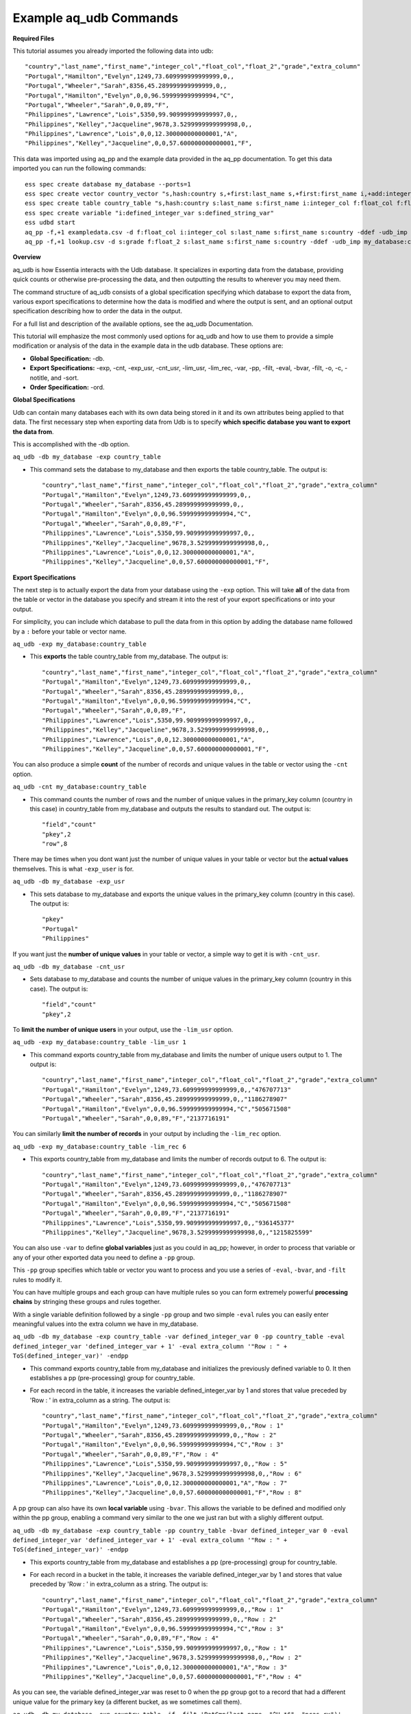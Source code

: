 ***********************
Example aq_udb Commands
***********************


**Required Files**


This tutorial assumes you already imported the following data into udb::

    "country","last_name","first_name","integer_col","float_col","float_2","grade","extra_column"
    "Portugal","Hamilton","Evelyn",1249,73.609999999999999,0,,
    "Portugal","Wheeler","Sarah",8356,45.289999999999999,0,,
    "Portugal","Hamilton","Evelyn",0,0,96.599999999999994,"C",
    "Portugal","Wheeler","Sarah",0,0,89,"F",
    "Philippines","Lawrence","Lois",5350,99.909999999999997,0,,
    "Philippines","Kelley","Jacqueline",9678,3.5299999999999998,0,,
    "Philippines","Lawrence","Lois",0,0,12.300000000000001,"A",
    "Philippines","Kelley","Jacqueline",0,0,57.600000000000001,"F",

This data was imported using aq_pp and the example data provided in the aq_pp documentation. To get this data imported you can run the following commands::

    ess spec create database my_database --ports=1
    ess spec create vector country_vector "s,hash:country s,+first:last_name s,+first:first_name i,+add:integer_col f,+max:float_col f,+min:float_2 s:grade s:extra_column"
    ess spec create table country_table "s,hash:country s:last_name s:first_name i:integer_col f:float_col f:float_2 s:grade s:extra_column"
    ess spec create variable "i:defined_integer_var s:defined_string_var"
    ess udbd start
    aq_pp -f,+1 exampledata.csv -d f:float_col i:integer_col s:last_name s:first_name s:country -ddef -udb_imp my_database:country_table
    aq_pp -f,+1 lookup.csv -d s:grade f:float_2 s:last_name s:first_name s:country -ddef -udb_imp my_database:country_table



**Overview**


aq_udb is how Essentia interacts with the Udb database. It specializes in exporting data from the database, providing quick counts or otherwise pre-processing the data, and then outputting the results to wherever you may need them. 

The command structure of aq_udb consists of a global specification specifying which database to export the data from, 
various export specifications to determine how the data is modified and where the output is sent, and an optional output specification describing how to order the data in the output.

For a full list and description of the available options, see the aq_udb Documentation.

This tutorial will emphasize the most commonly used options for aq_udb and how to use them to provide a simple modification or analysis of the data in the example data in the udb database. These options are:

* **Global Specification:** -db.
* **Export Specifications:** -exp, -cnt, -exp_usr, -cnt_usr, -lim_usr, -lim_rec, -var, -pp, -filt, -eval, -bvar, -filt, -o, -c, -notitle, and -sort.
* **Order Specification:** -ord.



**Global Specifications**


Udb can contain many databases each with its own data being stored in it and its own attributes being applied to that data. The first necessary step when exporting data from Udb is to specify **which specific database you want to export the data from**. 

This is accomplished with the -db option.

``aq_udb -db my_database -exp country_table``

* This command sets the database to my_database and then exports the table country_table. The output is::

    "country","last_name","first_name","integer_col","float_col","float_2","grade","extra_column"
    "Portugal","Hamilton","Evelyn",1249,73.609999999999999,0,,
    "Portugal","Wheeler","Sarah",8356,45.289999999999999,0,,
    "Portugal","Hamilton","Evelyn",0,0,96.599999999999994,"C",
    "Portugal","Wheeler","Sarah",0,0,89,"F",
    "Philippines","Lawrence","Lois",5350,99.909999999999997,0,,
    "Philippines","Kelley","Jacqueline",9678,3.5299999999999998,0,,
    "Philippines","Lawrence","Lois",0,0,12.300000000000001,"A",
    "Philippines","Kelley","Jacqueline",0,0,57.600000000000001,"F",



**Export Specifications**


The next step is to actually export the data from your database using the ``-exp`` option. This will take **all** of the data from the table or vector in the database you specify and stream it into the rest of your export specifications or into your output. 

For simplicity, you can include which database to pull the data from in this option by adding the database name followed by a ``:`` before your table or vector name.

``aq_udb -exp my_database:country_table``

* This **exports** the table country_table from my_database. The output is::
 
    "country","last_name","first_name","integer_col","float_col","float_2","grade","extra_column"
    "Portugal","Hamilton","Evelyn",1249,73.609999999999999,0,,
    "Portugal","Wheeler","Sarah",8356,45.289999999999999,0,,
    "Portugal","Hamilton","Evelyn",0,0,96.599999999999994,"C",
    "Portugal","Wheeler","Sarah",0,0,89,"F",
    "Philippines","Lawrence","Lois",5350,99.909999999999997,0,,
    "Philippines","Kelley","Jacqueline",9678,3.5299999999999998,0,,
    "Philippines","Lawrence","Lois",0,0,12.300000000000001,"A",
    "Philippines","Kelley","Jacqueline",0,0,57.600000000000001,"F",

You can also produce a simple **count** of the number of records and unique values in the table or vector using the ``-cnt`` option. 

``aq_udb -cnt my_database:country_table``

* This command counts the number of rows and the number of unique values in the primary_key column (country in this case) in country_table from my_database and outputs the results to standard out. The output is::
 
    "field","count"
    "pkey",2
    "row",8

There may be times when you dont want just the number of unique values in your table or vector but the **actual values** themselves. This is what ``-exp_user`` is for.

``aq_udb -db my_database -exp_usr``

* This sets database to my_database and exports the unique values in the primary_key column (country in this case). The output is::
    
    "pkey"
    "Portugal"
    "Philippines"

If you want just the **number of unique values** in your table or vector, a simple way to get it is with ``-cnt_usr``.

``aq_udb -db my_database -cnt_usr``

* Sets database to my_database and counts the number of unique values in the primary_key column (country in this case). The output is::
    
    "field","count"
    "pkey",2
    
To **limit the number of unique users** in your output, use the ``-lim_usr`` option.

``aq_udb -exp my_database:country_table -lim_usr 1``

* This command exports country_table from my_database and limits the number of unique users output to 1. The output is::
    
    "country","last_name","first_name","integer_col","float_col","float_2","grade","extra_column"
    "Portugal","Hamilton","Evelyn",1249,73.609999999999999,0,,"476707713"
    "Portugal","Wheeler","Sarah",8356,45.289999999999999,0,,"1186278907"
    "Portugal","Hamilton","Evelyn",0,0,96.599999999999994,"C","505671508"
    "Portugal","Wheeler","Sarah",0,0,89,"F","2137716191"

You can similarly **limit the number of records** in your output by including the ``-lim_rec`` option.

``aq_udb -exp my_database:country_table -lim_rec 6``

* This exports country_table from my_database and limits the number of records output to 6. The output is::
    
    "country","last_name","first_name","integer_col","float_col","float_2","grade","extra_column"
    "Portugal","Hamilton","Evelyn",1249,73.609999999999999,0,,"476707713"
    "Portugal","Wheeler","Sarah",8356,45.289999999999999,0,,"1186278907"
    "Portugal","Hamilton","Evelyn",0,0,96.599999999999994,"C","505671508"
    "Portugal","Wheeler","Sarah",0,0,89,"F","2137716191"
    "Philippines","Lawrence","Lois",5350,99.909999999999997,0,,"936145377"
    "Philippines","Kelley","Jacqueline",9678,3.5299999999999998,0,,"1215825599"
    
You can also use ``-var`` to define **global variables** just as you could in aq_pp; however, in order to process that variable or any of your other exported data you need to define a ``-pp`` group.

This ``-pp`` group specifies which table or vector you want to process and you use a series of ``-eval``, ``-bvar``, and ``-filt`` rules to modify it.

You can have multiple groups and each group can have multiple rules so you can form extremely powerful **processing chains** by stringing these groups and rules together.

With a single variable definition followed by a single ``-pp`` group and two simple ``-eval`` rules you can easily enter meaningful values into the extra column we have in my_database.

``aq_udb -db my_database -exp country_table -var defined_integer_var 0 -pp country_table -eval defined_integer_var 'defined_integer_var + 1' -eval extra_column '"Row : " + ToS(defined_integer_var)' -endpp``

* This command exports country_table from my_database and initializes the previously defined variable to 0. It then establishes a pp (pre-processing) group for country_table. 
* For each record in the table, it increases the variable defined_integer_var by 1 and stores that value preceded by 'Row : ' in extra_column as a string. The output is::
    
    "country","last_name","first_name","integer_col","float_col","float_2","grade","extra_column"
    "Portugal","Hamilton","Evelyn",1249,73.609999999999999,0,,"Row : 1"
    "Portugal","Wheeler","Sarah",8356,45.289999999999999,0,,"Row : 2"
    "Portugal","Hamilton","Evelyn",0,0,96.599999999999994,"C","Row : 3"
    "Portugal","Wheeler","Sarah",0,0,89,"F","Row : 4"
    "Philippines","Lawrence","Lois",5350,99.909999999999997,0,,"Row : 5"
    "Philippines","Kelley","Jacqueline",9678,3.5299999999999998,0,,"Row : 6"
    "Philippines","Lawrence","Lois",0,0,12.300000000000001,"A","Row : 7"
    "Philippines","Kelley","Jacqueline",0,0,57.600000000000001,"F","Row : 8"

A pp group can also have its own **local variable** using ``-bvar``. This allows the variable to be defined and modified only within the pp group, enabling a command very similar to the one we just ran but with a slighly different output.

``aq_udb -db my_database -exp country_table -pp country_table -bvar defined_integer_var 0 -eval defined_integer_var 'defined_integer_var + 1' -eval extra_column '"Row : " + ToS(defined_integer_var)' -endpp``

* This exports country_table from my_database and establishes a pp (pre-processing) group for country_table. 
* For each record in a bucket in the table, it increases the variable defined_integer_var by 1 and stores that value preceded by 'Row : ' in extra_column as a string. The output is::
 
    "country","last_name","first_name","integer_col","float_col","float_2","grade","extra_column"
    "Portugal","Hamilton","Evelyn",1249,73.609999999999999,0,,"Row : 1"
    "Portugal","Wheeler","Sarah",8356,45.289999999999999,0,,"Row : 2"
    "Portugal","Hamilton","Evelyn",0,0,96.599999999999994,"C","Row : 3"
    "Portugal","Wheeler","Sarah",0,0,89,"F","Row : 4"
    "Philippines","Lawrence","Lois",5350,99.909999999999997,0,,"Row : 1"
    "Philippines","Kelley","Jacqueline",9678,3.5299999999999998,0,,"Row : 2"
    "Philippines","Lawrence","Lois",0,0,12.300000000000001,"A","Row : 3"
    "Philippines","Kelley","Jacqueline",0,0,57.600000000000001,"F","Row : 4"

As you can see, the variable defined_integer_var was reset to 0 when the pp group got to a record that had a different unique value for the primary key (a different bucket, as we sometimes call them).

``aq_udb -db my_database -exp country_table -if -filt 'PatCmp(last_name, "^H.*$", "ncas,rx")' -eval extra_column '"This record belongs to a user with a last name starting with h"' -else -eval extra_column '"The record does not"' -endif``

* This exports country_table from my_database and then establishes a pp (pre-processing) group for country_table. 
* For each record, this command uses a globular pattern comparison to check whether the value in the last_name column begins with an 'h'. If it does, the next pp rule is run (the first ``-eval``) and a value of 'This record belongs to a user with a last name starting with h' is assigned to extra_column. 
* If it does not, the next pp rule is skipped and the following pp rule is run instead (another ``-eval``). This second pp rule gives extra_column a value of 'The record does not'. The output is::

    "country","last_name","first_name","integer_col","float_col","float_2","grade","extra_column"
    "Portugal","Hamilton","Evelyn",1249,73.609999999999999,0,,"This record belongs to a user with a last name starting with h"
    "Portugal","Wheeler","Sarah",8356,45.289999999999999,0,,"The record does not"
    "Portugal","Hamilton","Evelyn",0,0,96.599999999999994,"C","This record belongs to a user with a last name starting with h"
    "Portugal","Wheeler","Sarah",0,0,89,"F","The record does not"
    "Philippines","Lawrence","Lois",5350,99.909999999999997,0,,"The record does not"
    "Philippines","Kelley","Jacqueline",9678,3.5299999999999998,0,,"The record does not"
    "Philippines","Lawrence","Lois",0,0,12.300000000000001,"A","The record does not"
    "Philippines","Kelley","Jacqueline",0,0,57.600000000000001,"F","The record does not"
            
While filtering record by record with ``-filt`` is useful, sometimes you just want to **filter the entire set of exported data**. 

``aq_udb`` includes a ``-filt`` option identical to the one in ``aq_pp`` to provide an easy way to limit the data sent to your output.

``aq_udb -db my_database -exp country_table -filt 'PatCmp(last_name, "^H.*$", "ncas,rx")'``

* This command exports country_table from my_database and limits the output to only records that have an 'h' as the first letter in last_name. The output is::
    
    "country","last_name","first_name","integer_col","float_col","float_2","grade","extra_column"
    "Portugal","Hamilton","Evelyn",1249,73.609999999999999,0,,
    "Portugal","Hamilton","Evelyn",0,0,96.599999999999994,"C",

Just as in aq_pp, you can save your results to a file or output to standard out.

``aq_udb -db my_database -exp country_table -o -``

* This exports country_table from my_database and sends the output to standard out. The output is::
    
    "country","last_name","first_name","integer_col","float_col","float_2","grade","extra_column"
    "Portugal","Hamilton","Evelyn",1249,73.609999999999999,0,,
    "Portugal","Wheeler","Sarah",8356,45.289999999999999,0,,
    "Portugal","Hamilton","Evelyn",0,0,96.599999999999994,"C",
    "Portugal","Wheeler","Sarah",0,0,89,"F",
    "Philippines","Lawrence","Lois",5350,99.909999999999997,0,,
    "Philippines","Kelley","Jacqueline",9678,3.5299999999999998,0,,
    "Philippines","Lawrence","Lois",0,0,12.300000000000001,"A",
    "Philippines","Kelley","Jacqueline",0,0,57.600000000000001,"F",

You can also limit which columns are sent to the output.

``aq_udb -db my_database -exp country_table -c country last_name first_name``

* This command exports country_table from my_database and outputs to standard out. It then limits the output columns to just country, last_name, and first_name. The output is::
    
    "country","last_name","first_name"
    "Portugal","Hamilton","Evelyn"
    "Portugal","Wheeler","Sarah"
    "Portugal","Hamilton","Evelyn"
    "Portugal","Wheeler","Sarah"
    "Philippines","Lawrence","Lois"
    "Philippines","Kelley","Jacqueline"
    "Philippines","Lawrence","Lois"
    "Philippines","Kelley","Jacqueline"

If you want your output without the header line, you can remove it with ``-notitle``.

``aq_udb -db my_database -exp country_table -c country last_name first_name -notitle``

* This exports country_table from my_database and outputs to standard out. It limits the output columns to just country, last_name, and first_name. 
* The ``-notitle`` option then tells aq_pp not to include a header line in the output. The output is::
    
    "Portugal","Hamilton","Evelyn"
    "Portugal","Wheeler","Sarah"
    "Portugal","Hamilton","Evelyn"
    "Portugal","Wheeler","Sarah"
    "Philippines","Lawrence","Lois"
    "Philippines","Kelley","Jacqueline"
    "Philippines","Lawrence","Lois"
    "Philippines","Kelley","Jacqueline"

Many analyses need the results ordered by the values in a single column instead of the random output of grouping by unique hash value. 

You can use the ``-sort`` option to **sort the exported data by an existing column** so that the output contains the results in the correct order. 

``aq_udb -db my_database -exp country_table -sort country``

* This command exports country_table from my_database and orders the output rows by their values in the country column. The output is::
    
    "country","last_name","first_name","integer_col","float_col","float_2","grade","extra_column"
    "Philippines","Lawrence","Lois",5350,99.909999999999997,0,,
    "Philippines","Kelley","Jacqueline",9678,3.5299999999999998,0,,
    "Philippines","Lawrence","Lois",0,0,12.300000000000001,"A",
    "Philippines","Kelley","Jacqueline",0,0,57.600000000000001,"F",
    "Portugal","Hamilton","Evelyn",1249,73.609999999999999,0,,
    "Portugal","Wheeler","Sarah",8356,45.289999999999999,0,,
    "Portugal","Hamilton","Evelyn",0,0,96.599999999999994,"C",
    "Portugal","Wheeler","Sarah",0,0,89,"F",

The column you sort by can be **any of the existing columns** in the exported table or vector.

``aq_udb -db my_database -exp country_table -sort last_name``

* This exports country_table from my_database and orders the output rows by their values in the last_name column. The output is::
    
    "country","last_name","first_name","integer_col","float_col","float_2","grade","extra_column"
    "Portugal","Hamilton","Evelyn",1249,73.609999999999999,0,,
    "Portugal","Hamilton","Evelyn",0,0,96.599999999999994,"C",
    "Philippines","Kelley","Jacqueline",9678,3.5299999999999998,0,,
    "Philippines","Kelley","Jacqueline",0,0,57.600000000000001,"F",
    "Philippines","Lawrence","Lois",5350,99.909999999999997,0,,
    "Philippines","Lawrence","Lois",0,0,12.300000000000001,"A",
    "Portugal","Wheeler","Sarah",8356,45.289999999999999,0,,
    "Portugal","Wheeler","Sarah",0,0,89,"F",

The ``-sort`` option also includes **sub options** that allow you to change the direction in which values are ordered (ascending is the default) and the number of records included in the output.

``aq_udb -db my_database -exp country_table -sort last_name -dec -top 5``

* This command exports country_table from my_database and orders the output rows by their values in the country column in descending order (Z's to A's, reverse alphabetical). 
* It also limits the number of output records to 5. The output is::
    
    "country","last_name","first_name","integer_col","float_col","float_2","grade","extra_column"
    "Portugal","Wheeler","Sarah",0,0,89,"F",
    "Portugal","Wheeler","Sarah",8356,45.289999999999999,0,,
    "Philippines","Lawrence","Lois",0,0,12.300000000000001,"A",
    "Philippines","Lawrence","Lois",5350,99.909999999999997,0,,
    "Philippines","Kelley","Jacqueline",0,0,57.600000000000001,"F",
    
A final useful feature of aq_pp is its ability to order the records by their values in a single column within the table or vector itself. 

Thus the data that is being stored is modified and **sorted within the database** using the ``-ord`` option.
    
``aq_udb -db my_database -ord country_table last_name``       ## then run

``aq_udb -db my_database -exp country_table``

* The first statement orders country_table from my_database by last_name. This ordering occurs internally in the udb database and does not output anything to standard out. 
* The second bash statement exports the newly-ordered country_table from my database to standard output. The output of this statement is::
    
    "country","last_name","first_name","integer_col","float_col","float_2","grade","extra_column"
    "Portugal","Hamilton","Evelyn",1249,73.609999999999999,0,,
    "Portugal","Hamilton","Evelyn",0,0,96.599999999999994,"C",
    "Portugal","Wheeler","Sarah",8356,45.289999999999999,0,,
    "Portugal","Wheeler","Sarah",0,0,89,"F",
    "Philippines","Kelley","Jacqueline",9678,3.5299999999999998,0,,
    "Philippines","Kelley","Jacqueline",0,0,57.600000000000001,"F",
    "Philippines","Lawrence","Lois",5350,99.909999999999997,0,,
    "Philippines","Lawrence","Lois",0,0,12.300000000000001,"A",
    
As you can see, the data was sorted by its values in the last_name column for each unique value of the primary key column (country). 

You should now have a greater understanding of the structure of the aq_udb command and its commonly-used options. To
see how to use the higher level Essentia commands please review the `Data Classification <http://www.auriq.com/documentation/source/tutorial/data_organization.html>`_ Tutorial.